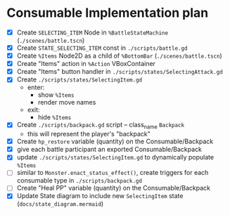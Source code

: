 * Consumable Implementation plan
- [X] Create ~SELECTING_ITEM~ Node in ~%BattleStateMachine~ (~./scenes/battle.tscn~)
- [X] Create ~STATE_SELECTING_ITEM~ const in ~./scripts/battle.gd~
- [X] Create ~%Items~ Node2D as a child of ~%BottomBar~ (~./scenes/battle.tscn~)
- [X] Create "Items" action in ~%Action~ VBoxContainer
- [X] Create "Items" button handler in ~./scripts/states/SelectingAttack.gd~
- [X] Create ~./scripts/states/SelectingItem.gd~
  - enter:
    - show ~%Items~
    - render move names
  - exit:
    - hide ~%Items~
- [X] Create ~./scripts/backpack.gd~ script -- class_name ~Backpack~
  - this will represent the player's "backpack"
- [X] Create ~hp_restore~ variable (quantity) on the Consumable/Backpack
- [X] give each battle participant an exported Consumable/Backpack
- [X] update ~./scripts/states/SelectingItem.gd~ to dynamically populate ~%Items~
- [ ] similar to ~Monster.enact_status_effect()~, create triggers for each consumable type in ~./scripts/backpack.gd~
- [ ] Create "Heal PP" variable (quantity) on the Consumable/Backpack
- [X] Update State diagram to include new ~SelectingItem~ state (~docs/state_diagram.mermaid~)
